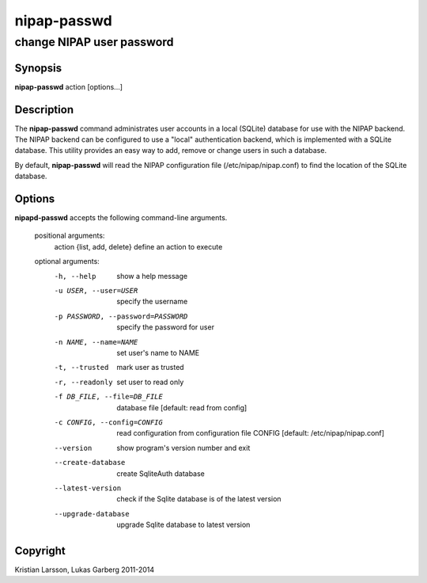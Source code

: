 ============
nipap-passwd
============

change NIPAP user password
==========================

Synopsis
--------
**nipap-passwd** action [options...]

Description
-----------
The **nipap-passwd** command administrates user accounts in a local (SQLite) database for use with the NIPAP backend. The NIPAP backend can be configured to use a "local" authentication backend, which is implemented with a SQLite database. This utility provides an easy way to add, remove or change users in such a database.

By default, **nipap-passwd** will read the NIPAP configuration file (/etc/nipap/nipap.conf) to find the location of the SQLite database.

Options
-------
**nipapd-passwd** accepts the following command-line arguments.

 positional arguments:
    action {list, add, delete}      define an action to execute

 optional arguments:
    -h, --help                      show a help message
    -u USER, --user=USER            specify the username
    -p PASSWORD, --password=PASSWORD    specify the password for user
    -n NAME, --name=NAME            set user's name to NAME
    -t, --trusted                   mark user as trusted
    -r, --readonly                  set user to read only
    -f DB_FILE, --file=DB_FILE      database file [default: read from config]
    -c CONFIG, --config=CONFIG      read configuration from configuration file CONFIG [default: /etc/nipap/nipap.conf]
    --version                       show program's version number and exit
    --create-database               create SqliteAuth database
    --latest-version                check if the Sqlite database is of the latest version
    --upgrade-database              upgrade Sqlite database to latest version

Copyright
---------
Kristian Larsson, Lukas Garberg 2011-2014
